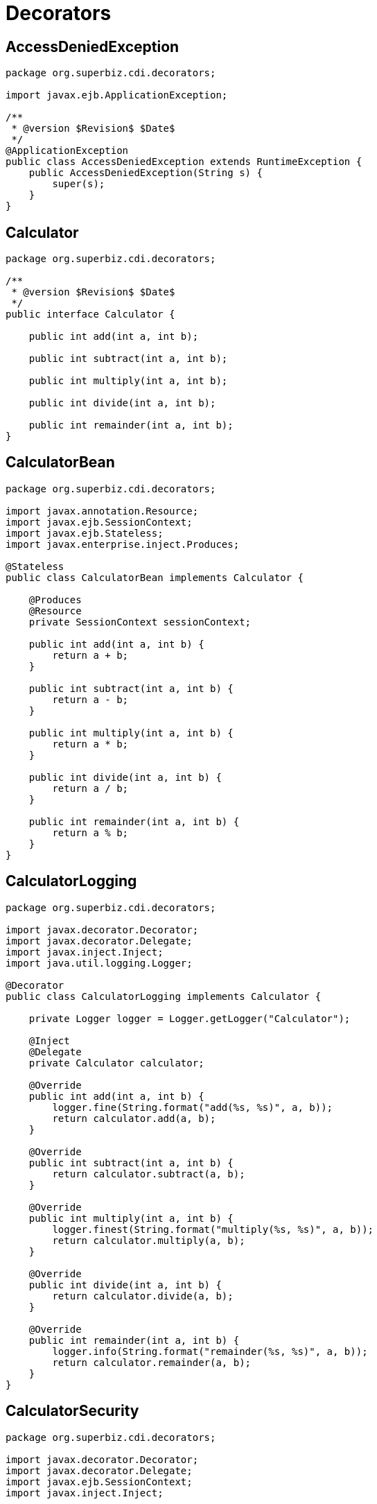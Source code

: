 = Decorators
:index-group: CDI
:jbake-type: page
:jbake-status: published

== AccessDeniedException

[source,java]
----
package org.superbiz.cdi.decorators;

import javax.ejb.ApplicationException;

/**
 * @version $Revision$ $Date$
 */
@ApplicationException
public class AccessDeniedException extends RuntimeException {
    public AccessDeniedException(String s) {
        super(s);
    }
}
----

== Calculator

[source,java]
----
package org.superbiz.cdi.decorators;

/**
 * @version $Revision$ $Date$
 */
public interface Calculator {

    public int add(int a, int b);

    public int subtract(int a, int b);

    public int multiply(int a, int b);

    public int divide(int a, int b);

    public int remainder(int a, int b);
}
----

== CalculatorBean

[source,java]
----
package org.superbiz.cdi.decorators;

import javax.annotation.Resource;
import javax.ejb.SessionContext;
import javax.ejb.Stateless;
import javax.enterprise.inject.Produces;

@Stateless
public class CalculatorBean implements Calculator {

    @Produces
    @Resource
    private SessionContext sessionContext;

    public int add(int a, int b) {
        return a + b;
    }

    public int subtract(int a, int b) {
        return a - b;
    }

    public int multiply(int a, int b) {
        return a * b;
    }

    public int divide(int a, int b) {
        return a / b;
    }

    public int remainder(int a, int b) {
        return a % b;
    }
}
----

== CalculatorLogging

[source,java]
----
package org.superbiz.cdi.decorators;

import javax.decorator.Decorator;
import javax.decorator.Delegate;
import javax.inject.Inject;
import java.util.logging.Logger;

@Decorator
public class CalculatorLogging implements Calculator {

    private Logger logger = Logger.getLogger("Calculator");

    @Inject
    @Delegate
    private Calculator calculator;

    @Override
    public int add(int a, int b) {
        logger.fine(String.format("add(%s, %s)", a, b));
        return calculator.add(a, b);
    }

    @Override
    public int subtract(int a, int b) {
        return calculator.subtract(a, b);
    }

    @Override
    public int multiply(int a, int b) {
        logger.finest(String.format("multiply(%s, %s)", a, b));
        return calculator.multiply(a, b);
    }

    @Override
    public int divide(int a, int b) {
        return calculator.divide(a, b);
    }

    @Override
    public int remainder(int a, int b) {
        logger.info(String.format("remainder(%s, %s)", a, b));
        return calculator.remainder(a, b);
    }
}
----

== CalculatorSecurity

[source,java]
----
package org.superbiz.cdi.decorators;

import javax.decorator.Decorator;
import javax.decorator.Delegate;
import javax.ejb.SessionContext;
import javax.inject.Inject;

@Decorator
public class CalculatorSecurity implements Calculator {

    @Inject
    @Delegate
    private Calculator calculator;

    @Inject
    private SessionContext sessionContext;

    @Override
    public int add(int a, int b) {
        return calculator.add(a, b);
    }

    @Override
    public int subtract(int a, int b) {
        // Caller must pass a security check to call subtract
        if (!sessionContext.isCallerInRole("Manager")) throw new AccessDeniedException(sessionContext.getCallerPrincipal().getName());

        return calculator.subtract(a, b);
    }

    @Override
    public int multiply(int a, int b) {
        return calculator.multiply(a, b);
    }

    @Override
    public int divide(int a, int b) {
        return calculator.divide(a, b);
    }

    @Override
    public int remainder(int a, int b) {
        return calculator.remainder(a, b);
    }
}
----

== beans.xml

[source,java]
----
<beans>
  <!--
  Explicitly declaring decorators is required by the CDI specification.
  The order decorators are listed in the xml is the order in which they are invoked.
  -->
  <decorators>
    <class>org.superbiz.cdi.decorators.CalculatorSecurity</class>
    <class>org.superbiz.cdi.decorators.CalculatorLogging</class>
  </decorators>
</beans>
----

== CalculatorTest

[source,java]
----
package org.superbiz.cdi.decorators;

import junit.framework.TestCase;

import javax.annotation.security.RunAs;
import javax.ejb.EJB;
import javax.ejb.Stateless;
import javax.ejb.embeddable.EJBContainer;
import java.util.concurrent.Callable;

public class CalculatorTest extends TestCase {

    @EJB
    private Calculator calculator;

    @EJB
    private ManagerBean manager;

    /**
     * Bootstrap the Embedded EJB Container
     *
     * @throws Exception
     */
    protected void setUp() throws Exception {
        EJBContainer.createEJBContainer().getContext().bind("inject", this);
    }

    /**
     * Test Add method
     */
    public void testAdd() {

        assertEquals(10, calculator.add(4, 6));
    }

    /**
     * Test Subtract method
     */
    public void testSubtract() {

        try {
            calculator.subtract(4, 6);

            fail("AccessDeniedException should have been thrown for unauthenticated access");
        } catch (AccessDeniedException expected) {
            // pass
        }

        final int result = manager.call(new Callable<Integer>() {
            public Integer call() {
                return calculator.subtract(4, 6);
            }
        });

        assertEquals(-2, result);
    }

    /**
     * Test Multiply method
     */
    public void testMultiply() {

        assertEquals(24, calculator.multiply(4, 6));
    }

    /**
     * Test Divide method
     */
    public void testDivide() {

        assertEquals(2, calculator.divide(12, 6));
    }

    /**
     * Test Remainder method
     */
    public void testRemainder() {

        assertEquals(4, calculator.remainder(46, 6));
    }

    @Stateless
    @RunAs("Manager")
    public static class ManagerBean {

        public <V> V call(Callable<V> callable) {
            try {
                return callable.call();
            } catch (Exception e) {
                throw new RuntimeException(e);
            }
        }
    }
}
----

== Running

----
-------------------------------------------------------
 T E S T S
-------------------------------------------------------
Running org.superbiz.cdi.decorators.CalculatorTest
Apache OpenEJB 4.0.0-beta-1    build: 20111002-04:06
http://tomee.apache.org/
INFO - openejb.home = /Users/dblevins/examples/decorators
INFO - openejb.base = /Users/dblevins/examples/decorators
INFO - Using 'javax.ejb.embeddable.EJBContainer=true'
INFO - Configuring Service(id=Default Security Service, type=SecurityService, provider-id=Default Security Service)
INFO - Configuring Service(id=Default Transaction Manager, type=TransactionManager, provider-id=Default Transaction Manager)
INFO - Found EjbModule in classpath: /Users/dblevins/examples/decorators/target/classes
INFO - Found EjbModule in classpath: /Users/dblevins/examples/decorators/target/test-classes
INFO - Beginning load: /Users/dblevins/examples/decorators/target/classes
INFO - Beginning load: /Users/dblevins/examples/decorators/target/test-classes
INFO - Configuring enterprise application: /Users/dblevins/examples/decorators
WARN - Method 'lookup' is not available for 'javax.annotation.Resource'. Probably using an older Runtime.
INFO - Configuring Service(id=Default Managed Container, type=Container, provider-id=Default Managed Container)
INFO - Auto-creating a container for bean decorators.Comp: Container(type=MANAGED, id=Default Managed Container)
INFO - Configuring Service(id=Default Stateless Container, type=Container, provider-id=Default Stateless Container)
INFO - Auto-creating a container for bean CalculatorBean: Container(type=STATELESS, id=Default Stateless Container)
INFO - Enterprise application "/Users/dblevins/examples/decorators" loaded.
INFO - Assembling app: /Users/dblevins/examples/decorators
INFO - Jndi(name="java:global/decorators/decorators.Comp!org.apache.openejb.BeanContext$Comp")
INFO - Jndi(name="java:global/decorators/decorators.Comp")
INFO - Jndi(name="java:global/decorators/CalculatorBean!org.superbiz.cdi.decorators.Calculator")
INFO - Jndi(name="java:global/decorators/CalculatorBean")
INFO - Jndi(name="java:global/decorators/ManagerBean!org.superbiz.cdi.decorators.CalculatorTest$ManagerBean")
INFO - Jndi(name="java:global/decorators/ManagerBean")
INFO - Jndi(name="java:global/EjbModule628834558/org.superbiz.cdi.decorators.CalculatorTest!org.superbiz.cdi.decorators.CalculatorTest")
INFO - Jndi(name="java:global/EjbModule628834558/org.superbiz.cdi.decorators.CalculatorTest")
INFO - Created Ejb(deployment-id=CalculatorBean, ejb-name=CalculatorBean, container=Default Stateless Container)
INFO - Created Ejb(deployment-id=decorators.Comp, ejb-name=decorators.Comp, container=Default Managed Container)
INFO - Created Ejb(deployment-id=ManagerBean, ejb-name=ManagerBean, container=Default Stateless Container)
INFO - Created Ejb(deployment-id=org.superbiz.cdi.decorators.CalculatorTest, ejb-name=org.superbiz.cdi.decorators.CalculatorTest, container=Default Managed Container)
INFO - Started Ejb(deployment-id=CalculatorBean, ejb-name=CalculatorBean, container=Default Stateless Container)
INFO - Started Ejb(deployment-id=decorators.Comp, ejb-name=decorators.Comp, container=Default Managed Container)
INFO - Started Ejb(deployment-id=ManagerBean, ejb-name=ManagerBean, container=Default Stateless Container)
INFO - Started Ejb(deployment-id=org.superbiz.cdi.decorators.CalculatorTest, ejb-name=org.superbiz.cdi.decorators.CalculatorTest, container=Default Managed Container)
INFO - Deployed Application(path=/Users/dblevins/examples/decorators)
INFO - EJBContainer already initialized.  Call ejbContainer.close() to allow reinitialization
Oct 29, 2011 11:41:04 AM org.apache.webbeans.decorator.DelegateHandler invoke
SEVERE: Exception in calling method : [subtract] in decorator class : [org.superbiz.cdi.decorators.CalculatorSecurity]. Look in the log for target checked exception.
org.superbiz.cdi.decorators.AccessDeniedException: guest
    at org.superbiz.cdi.decorators.CalculatorSecurity.subtract(CalculatorSecurity.java:43)
    at sun.reflect.NativeMethodAccessorImpl.invoke0(Native Method)
    at sun.reflect.NativeMethodAccessorImpl.invoke(NativeMethodAccessorImpl.java:39)
    at sun.reflect.DelegatingMethodAccessorImpl.invoke(DelegatingMethodAccessorImpl.java:25)
    at java.lang.reflect.Method.invoke(Method.java:597)
    at org.apache.webbeans.decorator.DelegateHandler.invoke(DelegateHandler.java:98)
    at org.apache.openejb.cdi.CdiInterceptor.invoke(CdiInterceptor.java:127)
    at org.apache.openejb.cdi.CdiInterceptor.access$000(CdiInterceptor.java:45)
    at org.apache.openejb.cdi.CdiInterceptor$1.call(CdiInterceptor.java:66)
    at org.apache.openejb.cdi.CdiInterceptor.aroundInvoke(CdiInterceptor.java:72)
    at sun.reflect.NativeMethodAccessorImpl.invoke0(Native Method)
    at sun.reflect.NativeMethodAccessorImpl.invoke(NativeMethodAccessorImpl.java:39)
    at sun.reflect.DelegatingMethodAccessorImpl.invoke(DelegatingMethodAccessorImpl.java:25)
    at java.lang.reflect.Method.invoke(Method.java:597)
    at org.apache.openejb.core.interceptor.ReflectionInvocationContext$Invocation.invoke(ReflectionInvocationContext.java:181)
    at org.apache.openejb.core.interceptor.ReflectionInvocationContext.proceed(ReflectionInvocationContext.java:163)
    at org.apache.openejb.core.interceptor.InterceptorStack.invoke(InterceptorStack.java:130)
    at org.apache.openejb.core.stateless.StatelessContainer._invoke(StatelessContainer.java:226)
    at org.apache.openejb.core.stateless.StatelessContainer.invoke(StatelessContainer.java:178)
    at org.apache.openejb.core.ivm.EjbObjectProxyHandler.synchronizedBusinessMethod(EjbObjectProxyHandler.java:255)
    at org.apache.openejb.core.ivm.EjbObjectProxyHandler.businessMethod(EjbObjectProxyHandler.java:235)
    at org.apache.openejb.core.ivm.EjbObjectProxyHandler._invoke(EjbObjectProxyHandler.java:92)
    at org.apache.openejb.core.ivm.BaseEjbProxyHandler.invoke(BaseEjbProxyHandler.java:284)
    at $Proxy44.subtract(Unknown Source)
    at org.superbiz.cdi.decorators.CalculatorTest.testSubtract(CalculatorTest.java:59)
    at sun.reflect.NativeMethodAccessorImpl.invoke0(Native Method)
    at sun.reflect.NativeMethodAccessorImpl.invoke(NativeMethodAccessorImpl.java:39)
    at sun.reflect.DelegatingMethodAccessorImpl.invoke(DelegatingMethodAccessorImpl.java:25)
    at java.lang.reflect.Method.invoke(Method.java:597)
    at junit.framework.TestCase.runTest(TestCase.java:168)
    at junit.framework.TestCase.runBare(TestCase.java:134)
    at junit.framework.TestResult$1.protect(TestResult.java:110)
    at junit.framework.TestResult.runProtected(TestResult.java:128)
    at junit.framework.TestResult.run(TestResult.java:113)
    at junit.framework.TestCase.run(TestCase.java:124)
    at junit.framework.TestSuite.runTest(TestSuite.java:232)
    at junit.framework.TestSuite.run(TestSuite.java:227)
    at org.junit.internal.runners.JUnit38ClassRunner.run(JUnit38ClassRunner.java:83)
    at org.apache.maven.surefire.junit4.JUnit4TestSet.execute(JUnit4TestSet.java:35)
    at org.apache.maven.surefire.junit4.JUnit4Provider.executeTestSet(JUnit4Provider.java:115)
    at org.apache.maven.surefire.junit4.JUnit4Provider.invoke(JUnit4Provider.java:97)
    at sun.reflect.NativeMethodAccessorImpl.invoke0(Native Method)
    at sun.reflect.NativeMethodAccessorImpl.invoke(NativeMethodAccessorImpl.java:39)
    at sun.reflect.DelegatingMethodAccessorImpl.invoke(DelegatingMethodAccessorImpl.java:25)
    at java.lang.reflect.Method.invoke(Method.java:597)
    at org.apache.maven.surefire.booter.ProviderFactory$ClassLoaderProxy.invoke(ProviderFactory.java:103)
    at $Proxy0.invoke(Unknown Source)
    at org.apache.maven.surefire.booter.SurefireStarter.invokeProvider(SurefireStarter.java:150)
    at org.apache.maven.surefire.booter.SurefireStarter.runSuitesInProcess(SurefireStarter.java:91)
    at org.apache.maven.surefire.booter.ForkedBooter.main(ForkedBooter.java:69)
INFO - EJBContainer already initialized.  Call ejbContainer.close() to allow reinitialization
INFO - EJBContainer already initialized.  Call ejbContainer.close() to allow reinitialization
INFO - EJBContainer already initialized.  Call ejbContainer.close() to allow reinitialization
Tests run: 5, Failures: 0, Errors: 0, Skipped: 0, Time elapsed: 1.338 sec

Results :

Tests run: 5, Failures: 0, Errors: 0, Skipped: 0
....
